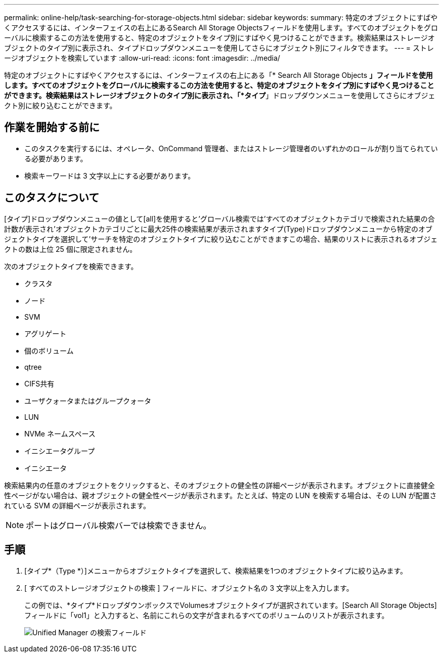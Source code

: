 ---
permalink: online-help/task-searching-for-storage-objects.html 
sidebar: sidebar 
keywords:  
summary: 特定のオブジェクトにすばやくアクセスするには、インターフェイスの右上にあるSearch All Storage Objectsフィールドを使用します。すべてのオブジェクトをグローバルに検索するこの方法を使用すると、特定のオブジェクトをタイプ別にすばやく見つけることができます。検索結果はストレージオブジェクトのタイプ別に表示され、タイプドロップダウンメニューを使用してさらにオブジェクト別にフィルタできます。 
---
= ストレージオブジェクトを検索しています
:allow-uri-read: 
:icons: font
:imagesdir: ../media/


[role="lead"]
特定のオブジェクトにすばやくアクセスするには、インターフェイスの右上にある「* Search All Storage Objects *」フィールドを使用します。すべてのオブジェクトをグローバルに検索するこの方法を使用すると、特定のオブジェクトをタイプ別にすばやく見つけることができます。検索結果はストレージオブジェクトのタイプ別に表示され、「*タイプ*」ドロップダウンメニューを使用してさらにオブジェクト別に絞り込むことができます。



== 作業を開始する前に

* このタスクを実行するには、オペレータ、OnCommand 管理者、またはストレージ管理者のいずれかのロールが割り当てられている必要があります。
* 検索キーワードは 3 文字以上にする必要があります。




== このタスクについて

[タイプ]ドロップダウンメニューの値として[all]を使用すると'グローバル検索では'すべてのオブジェクトカテゴリで検索された結果の合計数が表示され'オブジェクトカテゴリごとに最大25件の検索結果が表示されますタイプ(Type)ドロップダウンメニューから特定のオブジェクトタイプを選択して'サーチを特定のオブジェクトタイプに絞り込むことができますこの場合、結果のリストに表示されるオブジェクトの数は上位 25 個に限定されません。

次のオブジェクトタイプを検索できます。

* クラスタ
* ノード
* SVM
* アグリゲート
* 個のボリューム
* qtree
* CIFS共有
* ユーザクォータまたはグループクォータ
* LUN
* NVMe ネームスペース
* イニシエータグループ
* イニシエータ


検索結果内の任意のオブジェクトをクリックすると、そのオブジェクトの健全性の詳細ページが表示されます。オブジェクトに直接健全性ページがない場合は、親オブジェクトの健全性ページが表示されます。たとえば、特定の LUN を検索する場合は、その LUN が配置されている SVM の詳細ページが表示されます。

[NOTE]
====
ポートはグローバル検索バーでは検索できません。

====


== 手順

. [タイプ*（Type *）]メニューからオブジェクトタイプを選択して、検索結果を1つのオブジェクトタイプに絞り込みます。
. [ すべてのストレージオブジェクトの検索 ] フィールドに、オブジェクト名の 3 文字以上を入力します。
+
この例では、*タイプ*ドロップダウンボックスでVolumesオブジェクトタイプが選択されています。[Search All Storage Objects]フィールドに「vol1」と入力すると、名前にこれらの文字が含まれるすべてのボリュームのリストが表示されます。

+
image::../media/opm-search-field-jpg.gif[Unified Manager の検索フィールド]


